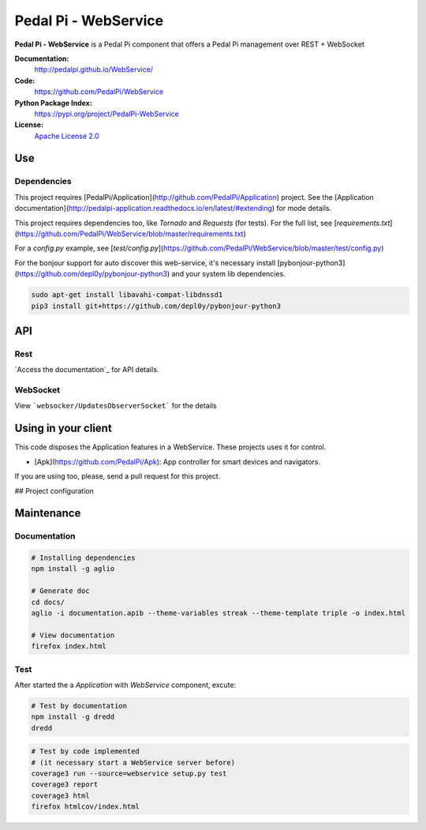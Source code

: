 Pedal Pi - WebService
=====================

.. image:: https://travis-ci.org/PedalPi/WebService.svg?branch=master
    :target: https://travis-ci.org/PedalPi/WebService
    :alt: Build Status

.. image:: https://codecov.io/gh/PedalPi/WebService/branch/master/graph/badge.svg
    :target: https://codecov.io/gh/PedalPi/WebService
    :alt: Code coverage

.. image:: https://landscape.io/github/PedalPi/WebService/master/landscape.svg?style=flat
    :target: https://landscape.io/github/PedalPi/WebService/master
    :alt: Code Health

**Pedal Pi - WebService** is a Pedal Pi component that offers a
Pedal Pi management over REST + WebSocket

**Documentation:**
   http://pedalpi.github.io/WebService/

**Code:**
   https://github.com/PedalPi/WebService

**Python Package Index:**
   https://pypi.org/project/PedalPi-WebService

**License:**
   `Apache License 2.0`_

.. _Apache License 2.0: https://github.com/PedalPi/Application/blob/master/LICENSE


Use
---

Dependencies
************

This project requires [PedalPi/Application](http://github.com/PedalPi/Application) project. See the [Application documentation](http://pedalpi-application.readthedocs.io/en/latest/#extending) for mode details.

This project requires dependencies too, like `Tornado` and `Requests` (for tests).
For the full list, see [`requirements.txt`](https://github.com/PedalPi/WebService/blob/master/requirements.txt)

For a `config.py` example, see [`test/config.py`](https://github.com/PedalPi/WebService/blob/master/test/config.py)

For the bonjour support for auto discover this web-service, it's necessary install [pybonjour-python3](https://github.com/depl0y/pybonjour-python3) and your system lib dependencies.

.. code-block:: bash

    sudo apt-get install libavahi-compat-libdnssd1
    pip3 install git+https://github.com/depl0y/pybonjour-python3


API
---

Rest
****

`Access the documentation`_ for API details.

.. _Access the documentation:http://pedalpi.github.io/WebService/

WebSocket
*********

View ```websocker/UpdatesObserverSocket``` for the details

Using in your client
--------------------

This code disposes the Application features in a WebService. These projects uses it for control.

* [Apk](https://github.com/PedalPi/Apk): App controller for smart devices and navigators.

If you are using too, please, send a pull request for this project.

## Project configuration

Maintenance
-----------

Documentation
*************

.. code-block:: bash

    # Installing dependencies
    npm install -g aglio

    # Generate doc
    cd docs/
    aglio -i documentation.apib --theme-variables streak --theme-template triple -o index.html

    # View documentation
    firefox index.html

Test
****

After started the a `Application` with `WebService` component, excute:

.. code-block:: bash

    # Test by documentation
    npm install -g dredd
    dredd

.. code-block:: bash

    # Test by code implemented
    # (it necessary start a WebService server before)
    coverage3 run --source=webservice setup.py test
    coverage3 report
    coverage3 html
    firefox htmlcov/index.html
